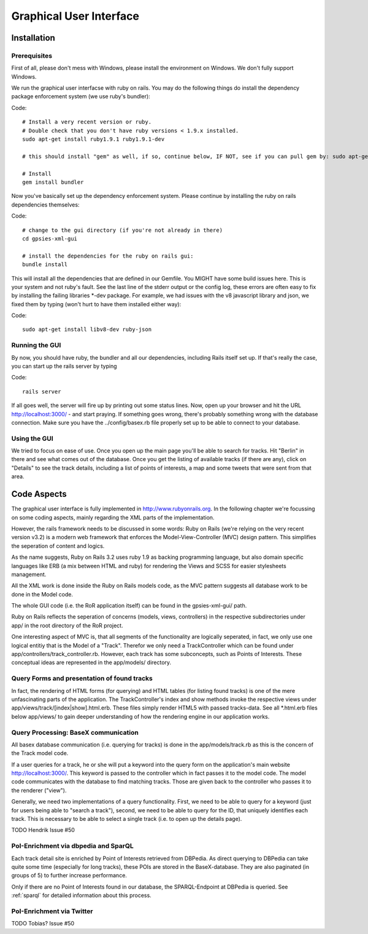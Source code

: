 Graphical User Interface
===============

Installation 
------------

Prerequisites
+++++++++++++

First of all, please don't mess with Windows, please install the environment on Windows. We don't fully support Windows.

We run the graphical user interfacse with ruby on rails. You may do the following things do install the dependency package enforcement system (we use ruby's bundler):

Code::

    # Install a very recent version or ruby.
    # Double check that you don't have ruby versions < 1.9.x installed.
    sudo apt-get install ruby1.9.1 ruby1.9.1-dev
    
    # this should install "gem" as well, if so, continue below, IF NOT, see if you can pull gem by: sudo apt-get install rubygems

    # Install 
    gem install bundler

Now you've basically set up the dependency enforcement system. Please continue by installing the ruby on rails dependencies themselves:

Code::

    # change to the gui directory (if you're not already in there)
    cd gpsies-xml-gui

    # install the dependencies for the ruby on rails gui:
    bundle install

This will install all the dependencies that are defined in our Gemfile. You MIGHT have some build issues here. This is your system and not ruby's fault. See the last line of the stderr output or the config log, these errors are often easy to fix by installing the failing libraries \*-dev package. For example, we had issues with the v8 javascript library and json, we fixed them by typing (won't hurt to have them installed either way):

Code::

    sudo apt-get install libv8-dev ruby-json

Running the GUI
+++++++++++++++

By now, you should have ruby, the bundler and all our dependencies, including Rails itself set up. If that's really the case, you can start up the rails server by typing 

Code::

    rails server

If all goes well, the server will fire up by printing out some status lines. Now, open up your browser and hit the URL http://localhost:3000/ - and start praying. If something goes wrong, there's probably something wrong with the database connection. Make sure you have the ../config/basex.rb file properly set up to be able to connect to your database.


Using the GUI
+++++++++++++

We tried to focus on ease of use. Once you open up the main page you'll be able to search for tracks. Hit "Berlin" in there and see what comes out of the database. Once you get the listing of available tracks (if there are any), click on "Details" to see the track details, including a list of points of interests, a map and some tweets that were sent from that area.


Code Aspects
------------

The graphical user interface is fully implemented in http://www.rubyonrails.org. In the following chapter we're focussing on some coding aspects, mainly regarding the XML parts of the implementation.

However, the rails framework needs to be discussed in some words: Ruby on Rails (we're relying on the very recent version v3.2) is a modern web framework that enforces the Model-View-Controller (MVC) design pattern. This simplifies the seperation of content and logics.

As the name suggests, Ruby on Rails 3.2 uses ruby 1.9 as backing programming language, but also domain specific languages like ERB (a mix between HTML and ruby) for rendering the Views and SCSS for easier stylesheets management.

All the XML work is done inside the Ruby on Rails models code, as the MVC pattern suggests all database work to be done in the Model code.

The whole GUI code (i.e. the RoR application itself) can be found in the gpsies-xml-gui/ path.

Ruby on Rails reflects the seperation of concerns (models, views, controllers) in the respective subdirectories under app/ in the root directory of the RoR project.

One interesting aspect of MVC is, that all segments of the functionality are logically seperated, in fact, we only use one logical entitiy that is the Model of a "Track". Therefor we only need a TrackController which can be found under app/controllers/track_controller.rb. However, each track has some subconcepts, such as Points of Interests. These conceptual ideas are represented in the app/models/ directory.

Query Forms and presentation of found tracks
++++++++++++++++++++++++++++++++++++++++++++

In fact, the rendering of HTML forms (for querying) and HTML tables (for listing found tracks) is one of the mere unfascinating parts of the application. The TrackController's index and show methods invoke the respective views under app/views/track/[index|show].html.erb. These files simply render HTML5 with passed tracks-data. See all \*.html.erb files below app/views/ to gain deeper understanding of how the rendering engine in our application works.

Query Processing: BaseX communication
+++++++++++++++++++++++++++++++++++++

All basex database communication (i.e. querying for tracks) is done in the app/models/track.rb as this is the concern of the Track model code.

If a user queries for a track, he or she will put a keyword into the query form on the application's main website http://localhost:3000/. This keyword is passed to the controller which in fact passes it to the model code. The model code communicates with the database to find matching tracks. Those are given back to the controller who passes it to the renderer ("view").

Generally, we need two implementations of a query functionality. First, we need to be able to query for a keyword (just for users being able to  "search a track"), second, we need to be able to query for the ID, that uniquely identifies each track. This is necessary to be able to select a single track (i.e. to open up the details page).

TODO Hendrik Issue #50

PoI-Enrichment via dbpedia and SparQL
+++++++++++++++++++++++++++++++++++++

Each track detail site is enriched by Point of Interests retrieved from DBPedia. As direct querying to DBPedia can take quite some time (especially for long tracks), these POIs are stored 
in the BaseX-database. They are also paginated (in groups of 5) to further increase performance.

Only if there are no Point of Interests found in our database, the SPARQL-Endpoint at DBPedia is queried. See :ref:`sparql` for detailed information about this process. 

PoI-Enrichment via Twitter
++++++++++++++++++++++++++

TODO Tobias? Issue #50
